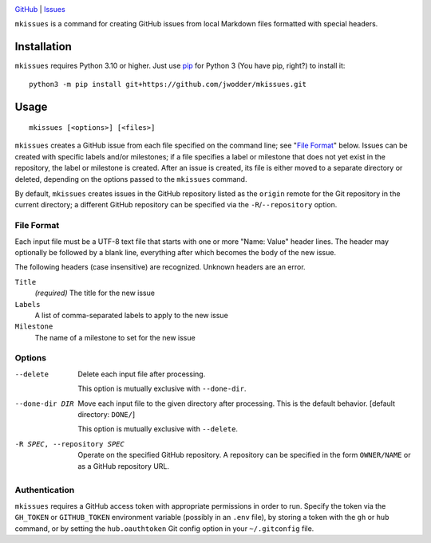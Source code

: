 .. image:: https://www.repostatus.org/badges/latest/concept.svg
    :target: https://www.repostatus.org/#concept
    :alt: Project Status: Concept – Minimal or no implementation has been done
          yet, or the repository is only intended to be a limited example,
          demo, or proof-of-concept.

.. image:: https://github.com/jwodder/mkissues/actions/workflows/test.yml/badge.svg
    :target: https://github.com/jwodder/mkissues/actions/workflows/test.yml
    :alt: CI Status

.. image:: https://img.shields.io/github/license/jwodder/mkissues.svg
    :target: https://opensource.org/licenses/MIT
    :alt: MIT License

`GitHub <https://github.com/jwodder/mkissues>`_
| `Issues <https://github.com/jwodder/mkissues/issues>`_

``mkissues`` is a command for creating GitHub issues from local Markdown files
formatted with special headers.


Installation
============
``mkissues`` requires Python 3.10 or higher.  Just use `pip
<https://pip.pypa.io>`_ for Python 3 (You have pip, right?) to install it::

    python3 -m pip install git+https://github.com/jwodder/mkissues.git


Usage
=====

::

    mkissues [<options>] [<files>]

``mkissues`` creates a GitHub issue from each file specified on the command
line; see "`File Format`_" below.  Issues can be created with specific labels
and/or milestones; if a file specifies a label or milestone that does not yet
exist in the repository, the label or milestone is created.  After an issue is
created, its file is either moved to a separate directory or deleted, depending
on the options passed to the ``mkissues`` command.

By default, ``mkissues`` creates issues in the GitHub repository listed as the
``origin`` remote for the Git repository in the current directory; a different
GitHub repository can be specified via the ``-R``/``--repository`` option.


File Format
-----------

Each input file must be a UTF-8 text file that starts with one or more "Name:
Value" header lines.  The header may optionally be followed by a blank line,
everything after which becomes the body of the new issue.

The following headers (case insensitive) are recognized.  Unknown headers are
an error.

``Title``
    *(required)* The title for the new issue

``Labels``
    A list of comma-separated labels to apply to the new issue

``Milestone``
    The name of a milestone to set for the new issue


Options
-------

--delete                        Delete each input file after processing.

                                This option is mutually exclusive with
                                ``--done-dir``.

--done-dir DIR                  Move each input file to the given directory
                                after processing.  This is the default
                                behavior.  [default directory: ``DONE/``]

                                This option is mutually exclusive with
                                ``--delete``.

-R SPEC, --repository SPEC      Operate on the specified GitHub repository.  A
                                repository can be specified in the form
                                ``OWNER/NAME`` or as a GitHub repository URL.

Authentication
--------------

``mkissues`` requires a GitHub access token with appropriate permissions in
order to run.  Specify the token via the ``GH_TOKEN`` or ``GITHUB_TOKEN``
environment variable (possibly in an ``.env`` file), by storing a token with
the ``gh`` or ``hub`` command, or by setting the ``hub.oauthtoken`` Git config
option in your ``~/.gitconfig`` file.

